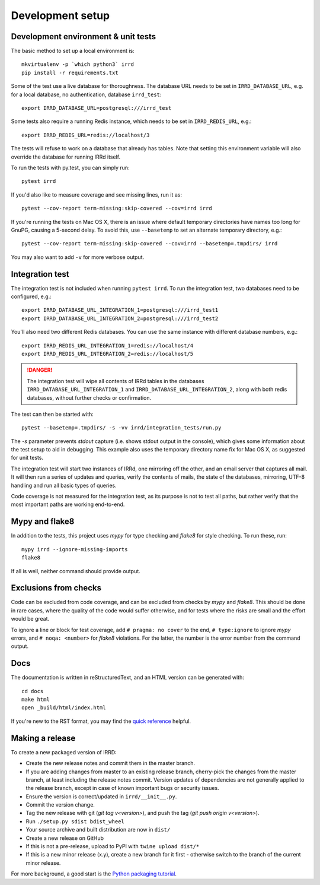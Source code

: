 =================
Development setup
=================

Development environment & unit tests
------------------------------------

The basic method to set up a local environment is::

    mkvirtualenv -p `which python3` irrd
    pip install -r requirements.txt

Some of the test use a live database for thoroughness. The database
URL needs to be set in ``IRRD_DATABASE_URL``, e.g. for a local database,
no authentication, database ``irrd_test``::

    export IRRD_DATABASE_URL=postgresql:///irrd_test

Some tests also require a running Redis instance, which needs to be set
in ``IRRD_REDIS_URL``, e.g.::

    export IRRD_REDIS_URL=redis://localhost/3

The tests will refuse to work on a database that already has tables.
Note that setting this environment variable will also override the database
for running IRRd itself.

To run the tests with py.test, you can simply run::

    pytest irrd

If you'd also like to measure coverage and see missing lines, run it as::

    pytest --cov-report term-missing:skip-covered --cov=irrd irrd

If you're running the tests on Mac OS X, there is an issue where default
temporary directories have names too long for GnuPG, causing a 5-second delay.
To avoid this, use ``--basetemp`` to set an alternate temporary directory, e.g.::

    pytest --cov-report term-missing:skip-covered --cov=irrd --basetemp=.tmpdirs/ irrd

You may also want to add ``-v`` for more verbose output.

Integration test
----------------

The integration test is not included when running ``pytest irrd``.
To run the integration test, two databases need to be configured, e.g.::

    export IRRD_DATABASE_URL_INTEGRATION_1=postgresql:///irrd_test1
    export IRRD_DATABASE_URL_INTEGRATION_2=postgresql:///irrd_test2

You'll also need two different Redis databases. You can use the same
instance with different database numbers, e.g.::

    export IRRD_REDIS_URL_INTEGRATION_1=redis://localhost/4
    export IRRD_REDIS_URL_INTEGRATION_2=redis://localhost/5

.. danger::
    The integration test will wipe all contents of IRRd tables in the databases
    ``IRRD_DATABASE_URL_INTEGRATION_1`` and ``IRRD_DATABASE_URL_INTEGRATION_2``,
    along with both redis databases, without further checks or confirmation.

The test can then be started with::

    pytest --basetemp=.tmpdirs/ -s -vv irrd/integration_tests/run.py

The `-s` parameter prevents `stdout` capture (i.e. shows stdout output in the
console), which gives some information about the test setup to aid in
debugging. This example also uses the temporary directory name fix for
Mac OS X, as suggested for unit tests.

The integration test will start two instances of IRRd, one mirroring off the
other, and an email server that captures all mail. It will then run a series
of updates and queries, verify the contents of mails, the state of the
databases, mirroring, UTF-8 handling and run all basic types of queries.

Code coverage is not measured for the integration test, as its purpose is
not to test all paths, but rather verify that the most important paths
are working end-to-end.

Mypy and flake8
---------------

In addition to the tests, this project uses `mypy` for type checking and `flake8`
for style checking. To run these, run::

    mypy irrd --ignore-missing-imports
    flake8

If all is well, neither command should provide output.

Exclusions from checks
----------------------

Code can be excluded from code coverage, and can be excluded from checks by
`mypy` and `flake8`. This should be done in rare cases, where the quality of
the code would suffer otherwise, and for tests where the risks are small and
the effort would be great.

To ignore a line or block for test coverage, add ``# pragma: no cover`` to
the end, ``# type:ignore`` to ignore `mypy` errors, and ``# noqa: <number>``
for `flake8` violations. For the latter, the number is the error number
from the command output.

Docs
----

The documentation is written in reStructuredText, and an HTML version
can be generated with::

    cd docs
    make html
    open _build/html/index.html

If you're new to the RST format, you may find the `quick reference`_ helpful.

.. _quick reference: http://docutils.sourceforge.net/docs/user/rst/quickref.html

Making a release
----------------
To create a new packaged version of IRRD:

* Create the new release notes and commit them in the master branch.
* If you are adding changes from master to an existing release branch,
  cherry-pick the changes from the master branch, at least including the release
  notes commit. Version updates of dependencies are not generally applied to
  the release branch, except in case of known important bugs or security issues.
* Ensure the version is correct/updated in ``irrd/__init__.py``.
* Commit the version change.
* Tag the new release with git (`git tag v<version>`),
  and push the tag (`git push origin v<version>`).
* Run ``./setup.py sdist bdist_wheel``
* Your source archive and built distribution are now in ``dist/``
* Create a new release on GitHub
* If this is not a pre-release, upload to PyPI with ``twine upload dist/*``
* If this is a new minor release (x.y), create a new branch for it first - otherwise
  switch to the branch of the current minor release.

For more background, a good start is the `Python packaging tutorial`_.

.. _Python packaging tutorial: https://packaging.python.org/tutorials/packaging-projects/
